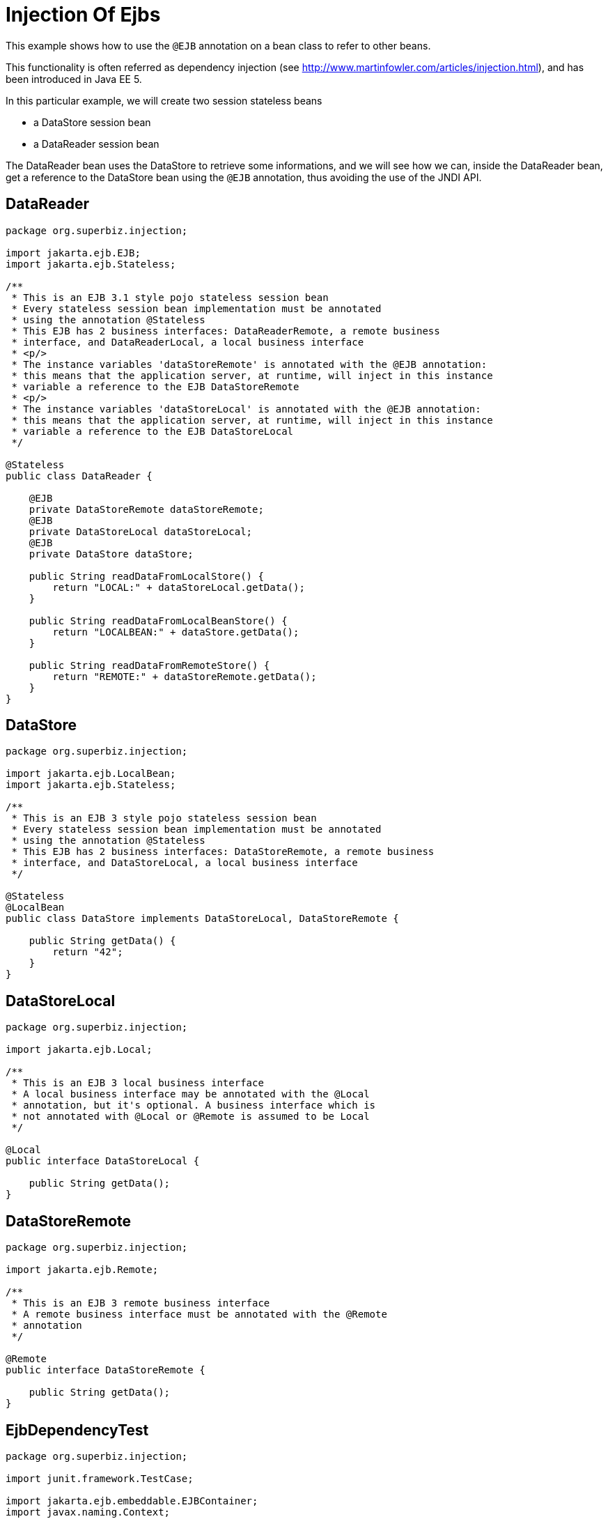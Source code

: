 :index-group: Referencing EJBs
:jbake-type: page
:jbake-status: status=published
= Injection Of Ejbs

This example shows how to use the `@EJB` annotation on a bean class to
refer to other beans.

This functionality is often referred as dependency injection (see
http://www.martinfowler.com/articles/injection.html), and has been
introduced in Java EE 5.

In this particular example, we will create two session stateless beans

* a DataStore session bean
* a DataReader session bean

The DataReader bean uses the DataStore to retrieve some informations,
and we will see how we can, inside the DataReader bean, get a reference
to the DataStore bean using the `@EJB` annotation, thus avoiding the use
of the JNDI API.

== DataReader

[source,java]
----
package org.superbiz.injection;

import jakarta.ejb.EJB;
import jakarta.ejb.Stateless;

/**
 * This is an EJB 3.1 style pojo stateless session bean
 * Every stateless session bean implementation must be annotated
 * using the annotation @Stateless
 * This EJB has 2 business interfaces: DataReaderRemote, a remote business
 * interface, and DataReaderLocal, a local business interface
 * <p/>
 * The instance variables 'dataStoreRemote' is annotated with the @EJB annotation:
 * this means that the application server, at runtime, will inject in this instance
 * variable a reference to the EJB DataStoreRemote
 * <p/>
 * The instance variables 'dataStoreLocal' is annotated with the @EJB annotation:
 * this means that the application server, at runtime, will inject in this instance
 * variable a reference to the EJB DataStoreLocal
 */

@Stateless
public class DataReader {

    @EJB
    private DataStoreRemote dataStoreRemote;
    @EJB
    private DataStoreLocal dataStoreLocal;
    @EJB
    private DataStore dataStore;

    public String readDataFromLocalStore() {
        return "LOCAL:" + dataStoreLocal.getData();
    }

    public String readDataFromLocalBeanStore() {
        return "LOCALBEAN:" + dataStore.getData();
    }

    public String readDataFromRemoteStore() {
        return "REMOTE:" + dataStoreRemote.getData();
    }
}
----

== DataStore

[source,java]
----
package org.superbiz.injection;

import jakarta.ejb.LocalBean;
import jakarta.ejb.Stateless;

/**
 * This is an EJB 3 style pojo stateless session bean
 * Every stateless session bean implementation must be annotated
 * using the annotation @Stateless
 * This EJB has 2 business interfaces: DataStoreRemote, a remote business
 * interface, and DataStoreLocal, a local business interface
 */

@Stateless
@LocalBean
public class DataStore implements DataStoreLocal, DataStoreRemote {

    public String getData() {
        return "42";
    }
}
----

== DataStoreLocal

[source,java]
----
package org.superbiz.injection;

import jakarta.ejb.Local;

/**
 * This is an EJB 3 local business interface
 * A local business interface may be annotated with the @Local
 * annotation, but it's optional. A business interface which is
 * not annotated with @Local or @Remote is assumed to be Local
 */

@Local
public interface DataStoreLocal {

    public String getData();
}
----

== DataStoreRemote

[source,java]
----
package org.superbiz.injection;

import jakarta.ejb.Remote;

/**
 * This is an EJB 3 remote business interface
 * A remote business interface must be annotated with the @Remote
 * annotation
 */

@Remote
public interface DataStoreRemote {

    public String getData();
}
----

== EjbDependencyTest

[source,java]
----
package org.superbiz.injection;

import junit.framework.TestCase;

import jakarta.ejb.embeddable.EJBContainer;
import javax.naming.Context;

/**
 * A test case for DataReaderImpl ejb, testing both the remote and local interface
 */

public class EjbDependencyTest extends TestCase {

    public void test() throws Exception {
        final Context context = EJBContainer.createEJBContainer().getContext();

        DataReader dataReader = (DataReader) context.lookup("java:global/injection-of-ejbs/DataReader");

        assertNotNull(dataReader);

        assertEquals("LOCAL:42", dataReader.readDataFromLocalStore());
        assertEquals("REMOTE:42", dataReader.readDataFromRemoteStore());
        assertEquals("LOCALBEAN:42", dataReader.readDataFromLocalBeanStore());
    }
}
----

== Running

[source,console]
----
-------------------------------------------------------
 T E S T S
-------------------------------------------------------
Running org.superbiz.injection.EjbDependencyTest
Apache OpenEJB 4.0.0-beta-1    build: 20111002-04:06
http://tomee.apache.org/
INFO - openejb.home = /Users/dblevins/examples/injection-of-ejbs
INFO - openejb.base = /Users/dblevins/examples/injection-of-ejbs
INFO - Using 'jakarta.ejb.embeddable.EJBContainer=true'
INFO - Configuring Service(id=Default Security Service, type=SecurityService, provider-id=Default Security Service)
INFO - Configuring Service(id=Default Transaction Manager, type=TransactionManager, provider-id=Default Transaction Manager)
INFO - Found EjbModule in classpath: /Users/dblevins/examples/injection-of-ejbs/target/classes
INFO - Beginning load: /Users/dblevins/examples/injection-of-ejbs/target/classes
INFO - Configuring enterprise application: /Users/dblevins/examples/injection-of-ejbs
INFO - Configuring Service(id=Default Stateless Container, type=Container, provider-id=Default Stateless Container)
INFO - Auto-creating a container for bean DataReader: Container(type=STATELESS, id=Default Stateless Container)
INFO - Configuring Service(id=Default Managed Container, type=Container, provider-id=Default Managed Container)
INFO - Auto-creating a container for bean org.superbiz.injection.EjbDependencyTest: Container(type=MANAGED, id=Default Managed Container)
INFO - Enterprise application "/Users/dblevins/examples/injection-of-ejbs" loaded.
INFO - Assembling app: /Users/dblevins/examples/injection-of-ejbs
INFO - Jndi(name="java:global/injection-of-ejbs/DataReader!org.superbiz.injection.DataReader")
INFO - Jndi(name="java:global/injection-of-ejbs/DataReader")
INFO - Jndi(name="java:global/injection-of-ejbs/DataStore!org.superbiz.injection.DataStore")
INFO - Jndi(name="java:global/injection-of-ejbs/DataStore!org.superbiz.injection.DataStoreLocal")
INFO - Jndi(name="java:global/injection-of-ejbs/DataStore!org.superbiz.injection.DataStoreRemote")
INFO - Jndi(name="java:global/injection-of-ejbs/DataStore")
INFO - Jndi(name="java:global/EjbModule355598874/org.superbiz.injection.EjbDependencyTest!org.superbiz.injection.EjbDependencyTest")
INFO - Jndi(name="java:global/EjbModule355598874/org.superbiz.injection.EjbDependencyTest")
INFO - Created Ejb(deployment-id=DataReader, ejb-name=DataReader, container=Default Stateless Container)
INFO - Created Ejb(deployment-id=DataStore, ejb-name=DataStore, container=Default Stateless Container)
INFO - Created Ejb(deployment-id=org.superbiz.injection.EjbDependencyTest, ejb-name=org.superbiz.injection.EjbDependencyTest, container=Default Managed Container)
INFO - Started Ejb(deployment-id=DataReader, ejb-name=DataReader, container=Default Stateless Container)
INFO - Started Ejb(deployment-id=DataStore, ejb-name=DataStore, container=Default Stateless Container)
INFO - Started Ejb(deployment-id=org.superbiz.injection.EjbDependencyTest, ejb-name=org.superbiz.injection.EjbDependencyTest, container=Default Managed Container)
INFO - Deployed Application(path=/Users/dblevins/examples/injection-of-ejbs)
Tests run: 1, Failures: 0, Errors: 0, Skipped: 0, Time elapsed: 1.225 sec

Results :

Tests run: 1, Failures: 0, Errors: 0, Skipped: 0
----
